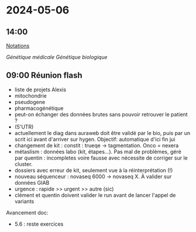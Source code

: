 :PROPERTIES:
:ID:       917f60d8-2239-4429-a88d-74a36907035a
:END:
* 2024-05-06
** 14:00
[[id:280a19e2-c571-41dd-b339-5fe9723cefbe][Notations]]

[[Génétique médicale]] [[Génétique biologique]]

** 09:00 Réunion flash
 - liste de projets Alexis
 - mitochondrie
 - pseudogene
 - pharmacogénétique
 - peut-on échanger des données brutes sans pouvoir retrouver le patient ?
 - (5'UTR)
 - actuellement le diag dans auraweb doit être validé par le bio, puis par un scrit ici avant d'arriver sur hygen. Objectif: automatique d'ici fin jui
 - changement de kit : constit : trueqe -> tagmentation. Onco = nexera
 - métaslism : données labo (kit, étapes...). Pas mal de problèmes, géré par quentin : incompletes voire fausse avec nécessite de corriger sur le cluster.
 - dossiers avec erreur de kit, seulement vue à la réinterprétation (!)
 - nouveau séquenceur : novaseq 6000 -> novaseq X. À valider sur données GIAB
 - urgence : rapide >> urgent >> autre (sic)
 - clément et quentin doivent valider le run avant de lancer l'appel de variants

Avancement doc:
- 5.6 : reste exercices
